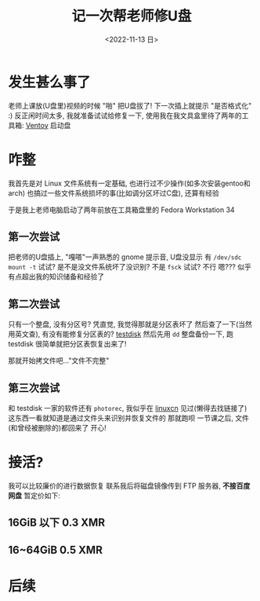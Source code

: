 #+TITLE: 记一次帮老师修U盘
#+DESCRIPTION: 驱动器 F 中的磁盘未格式化, 想现在格式化吗?
#+DATE: <2022-11-13 日>
#+OPTIONS: toc:nil num:nil

* 发生甚么事了
老师上课放(U盘里)视频的时候 "啪" 把U盘拔了!
下一次插上就提示 "是否格式化" :)
反正闲时间太多, 我就准备试试给修复一下, 使用我在我文具盒里待了两年的工具箱: [[https://www.ventoy.net][Ventoy]] 启动盘

* 咋整
我首先是对 Linux 文件系统有一定基础, 也进行过不少操作(如多次安装gentoo和arch)
也搞过一些文件系统损坏的事(比如调分区坏过C盘), 还算有经验

于是我上老师电脑启动了两年前放在工具箱盘里的 Fedora Workstation 34

** 第一次尝试
把老师的U盘插上, "嘎嗒"一声熟悉的 gnome 提示音, U盘没显示
有 =/dev/sdc=
=mount -t= 试试? 是不是没文件系统坏了没识别? 不是
=fsck= 试试? 不行
嗯??? 似乎有点超出我的知识储备和经验了
** 第二次尝试
只有一个整盘, 没有分区号? 凭直觉, 我觉得那就是分区表坏了
然后查了一下(当然用英文查), 有没有能修复分区表的? [[https://www.cgsecurity.org][testdisk]]
然后先用 =dd= 整盘备份一下, 跑 testdisk
很简单就把分区表恢复出来了!

那就开始拷文件吧..."文件不完整"
** 第三次尝试
和 testdisk 一家的软件还有 =photorec=, 我似乎在 [[https://linux.cn][linuxcn]] 见过(懒得去找链接了)
这东西一看就知道是通过文件头来识别并恢复文件的
那就跑呗
一节课之后, 文件(和曾经被删除的)都回来了
开心!

* 接活?
:PROPERTIES:
:CUSTOM_ID: ad
:END:
我可以比较廉价的进行数据恢复
联系我后将磁盘镜像传到 FTP 服务器, *不接百度网盘*
暂定价如下:
** 16GiB 以下 0.3 XMR
** 16~64GiB 0.5 XMR

* 后续
#+BEGIN_COMMENT
一同学有坏的 32G盘(很早之前坏的), 给我恢复

看到是 =/dev/sda1= 知道分区表没坏
不稳定, 总是掉盘(原因可能是过热), 这估计也是坏的原因了, 所以我就 =watch -n 20 ls /dev/sd*= 检查着
先用 dd 备份一份...结果他给我的备份盘是 FAT32, 镜像太大了, 所以就暂时再用 gparted 分一个 NTFS 的分区
...但是总是到 12G 的时候掉盘
那就直接 =fsck.fat -a=? 还是掉盘
我尝试把其中的一个大文件先移动走再 fsck, 但是 "Read-only file system"

emm...硬件问题还是没办法
#+END_COMMENT

